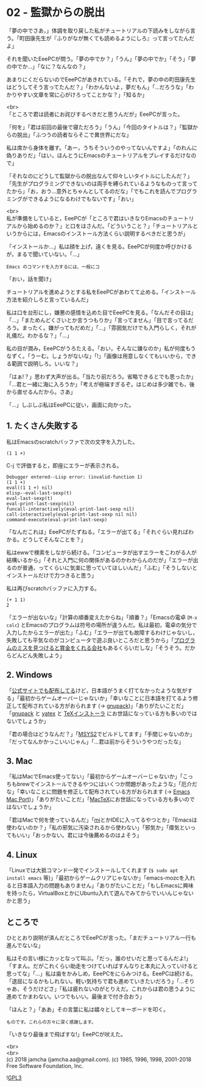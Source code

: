 #+OPTIONS: toc:nil
#+OPTIONS: \n:t

* 02 - 監獄からの脱出

  「夢の中でさあ，」体調を取り戻した私がチュートリアルの下読みをしながら言う。「町田康先生が『ふりがなが無くても読めるようにしろ』って言ってたんだよ」

  それを聞いたEeePCが問う。「夢の中でか？」「うん」「夢の中でか」「そう」「夢の中でか…」「なに？なんなの？」

  あまりにくだらないのでEeePCがあきれている。「それで，夢の中の町田康先生はどうしてそう言ってたんだ？」「わかんないよ，夢だもん」「…だろうな」「わかりやすい文章を常に心がけろってことかな？」「知るか」

  <br>
  「ところで君は読者にお詫びするべきだと思うんだが」EeePCが言った。

  「何を」「君は前回の最後で寝ただろう」「うん」「今回のタイトルは？」「監獄からの脱出」「ふつうの読者ならそこで異世界にだな」

  私は席から身体を離す。「あー，うちそういうのやってないんですよ」「のれんに偽りありだ」「はい，ほんとうにEmacsのチュートリアルをプレイするだけなので」

  「それなのにどうして監獄からの脱出なんて仰々しいタイトルにしたんだ？」「先生がプログラミングできないのは両手を縛られているようなものって言ってたから」「お，おう…意外とちゃんとしてるのだな」「でもこれを読んでプログラミングができるようになるわけでもないです」「おい」

  <br>
  私が準備をしていると，EeePCが「ところで君はいきなりEmacsのチュートリアルから始めるのか？」と口をはさんだ。「どういうこと？」「チュートリアルというからには，Emacsのインストール方法くらい説明するべきだと思うが」

  「インストールか…」私は顔を上げ，遠くを見る。EeePCが何度か呼びかけるが，まるで聞いていない。「…」

  #+BEGIN_SRC 
  Emacs のコマンドを入力するには、一般にコ
  #+END_SRC


  「おい，話を聞け」

  チュートリアルを進めようとする私をEeePCがあわてて止める。「インストール方法を紹介しろと言っているんだ」

  私は口を台形にし，嫌悪の感情を込めた目でEeePCを見る。「なんだその目は」「…」「まためんどくさいとか言うつもりか」「言ってません」「目で言ってるだろう。まったく。嫌がってもだめだ」「…」「雰囲気だけでも入門らしく，それが礼儀だ。わかるな？」「…」

  私の目が潤み，EeePCがうろたえる。「おい，そんなに嫌なのか」私が何度もうなずく。「うーむ。しょうがないな」「!」「画像は用意しなくてもいいから，できる範囲で説明しろ。いいな？」

  「はぁ!？」思わず大声が出る。「当たり前だろう。省略できるとでも思ったか」「…君と一緒に海に入ろうか」「考えが極端すぎるぞ。はじめは多少雑でも，後から直せるんだから。さあ」

  「…」しぶしぶ私はEeePCに従い，画面に向かった。

** 1. たくさん失敗する

   私はEmacsのscratchバッファで次の文字を入力した。

   #+BEGIN_SRC 
   (1 1 +)
   #+END_SRC

   C-j で評価すると，即座にエラーが表示される。

   #+BEGIN_SRC 
   Debugger entered--Lisp error: (invalid-function 1)
   (1 1 +)
   eval((1 1 +) nil)
   elisp--eval-last-sexp(t)
   eval-last-sexp(t)
   eval-print-last-sexp(nil)
   funcall-interactively(eval-print-last-sexp nil)
   call-interactively(eval-print-last-sexp nil nil)
   command-execute(eval-print-last-sexp)
   #+END_SRC

   「なんだこれは」EeePCがたずねる。「エラーが出てる」「それぐらい見ればわかる。どうしてそんなことを？」

   私はewwで検索をしながら続ける。「コンピュータが出すエラーをこわがる人が結構いるから」「それと入門に何の関係があるのかわからんのだが」「エラーが出るのが普通，ってくらいに気楽に思っていてほしいんだ」「ふむ」「そうしないとインストールだけで力つきると思う」

   私は再びscratchバッファに入力する。

   #+BEGIN_SRC 
   (+ 1 1)
   2
   #+END_SRC

   「エラーが出ないな」「計算の順番変えたからね」「順番？」「Emacsの電卓 (~M-x calc~) とEmacsのプログラムは符号の場所が違うんだ。私は最初，電卓の気分で入力したからエラーが出た」「ふむ」「エラーが出ても故障するわけじゃないし，失敗しても平気なのがコンピュータで遊ぶ良いところだと思うから」「[[https://www.google.com/about/appsecurity/play-rewards/][プログラムのミスを見つけると賞金をくれる会社]]もあるくらいだしな」「そうそう。だからどんどん失敗しよう」

** 2. Windows

   「[[https://ftp.gnu.org/gnu/emacs/windows/emacs-26/][公式サイトでも配布してる]]けど，日本語がうまく打てなかったような気がする」「最初からゲームオーバーじゃないか」「幸いなことに日本語を打てるよう修正して配布されている方がおられます (→ [[https://ja.osdn.net/projects/gnupack/][gnupack]])」「ありがたいことだ」「[[https://ja.osdn.net/projects/gnupack/][gnupack]] と [[https://www.yatex.org/][yatex]] と [[https://www.ms.u-tokyo.ac.jp/~abenori/soft/abtexinst.html][TeXインストーラ]] にお世話になっている方も多いのではないでしょうか」

   「君の場合はどうなんだ？」「[[http://www.msys2.org/][MSYS2]]でビルドしてます」「手間じゃないのか」「だってなんかかっこいいじゃん」「…君は前からそういうやつだったな」

** 3. Mac

   「私はMacでEmacs使ってない」「最初からゲームオーバーじゃないか」「こっちもbrewでインストールできるやつにはいくつか問題があったような」「厄介だな」「幸いなことに問題を修正して配布されている方がおられます (→ [[https://github.com/railwaycat/homebrew-emacsmacport][Emacs Mac Port]])」「ありがたいことだ」「[[http://tug.org/mactex/][MacTeX]]にお世話になっている方も多いのではないでしょうか」

   「君はMacで何を使っているんだ」「[[https://www.mimikaki.net/][mi]]とかIDEに入ってるやつとか」「Emacsは使わないのか？」「私の邪気に汚染されるから使わない」「邪気か」「瘴気といってもいい」「おっかない。君には今後薦めるのはよそう」

** 4. Linux

   「Linuxでは大抵コマンド一発でインストールしてくれます (~$ sudo apt install emacs~ 等)」「最初からゲームクリアじゃないか」「emacs-mozcを入れると日本語入力の問題もありません」「ありがたいことだ」「もしEmacsに興味を持ったら，VirtualBoxとかにUbuntu入れて遊んでみてからでいいんじゃないかと思う」

** ところで

   ひととおり説明が済んだところでEeePCが言った。「まだチュートリアル一行も進んでないな」

   私はその言い様にカッとなって叫ぶ。「だっ，誰のせいだと思ってるんだよ!」「すまん。だがこれくらい助走をつけていればすんなりと本丸に入っていけると思ってな」「…」私は歯をかみしめ，EeePCをにらみつける。EeePCは続ける。「退屈になるかもしれない。軽い気持ちで君も進めていきたいだろう」「…そりゃあ，そうだけどさ」「私は疲れないのがとりえだ。これからは君の思うように進めてかまわない。いつでもいい。最後まで付き合おう」

   「ほんと？」「ああ」その言葉に私は嬉々としてキーボードを叩く。

   #+BEGIN_SRC 
   ものです。これらの方々に深く感謝します。
   #+END_SRC

   「いきなり最後まで飛ばすな!」EeePCが吠えた。

  <br>
  <br>
  (c) 2018 jamcha (jamcha.aa@gmail.com). (c) 1985, 1996, 1998, 2001-2018 Free Software Foundation, Inc.

  ![[https://www.gnu.org/graphics/gplv3-88x31.png][GPL3]]
